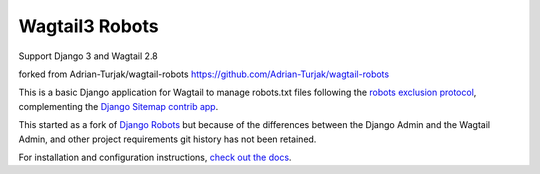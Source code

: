 Wagtail3 Robots
===============

Support Django 3 and Wagtail 2.8

forked from Adrian-Turjak/wagtail-robots
https://github.com/Adrian-Turjak/wagtail-robots

This is a basic Django application for Wagtail to manage robots.txt files
following the `robots exclusion protocol`_, complementing the Django_
`Sitemap contrib app`_.

This started as a fork of `Django Robots`_ but because of the differences
between the Django Admin and the Wagtail Admin, and other project requirements
git history has not been retained.

For installation and configuration instructions,
`check out the docs`_.

.. _robots exclusion protocol: http://en.wikipedia.org/wiki/Robots_exclusion_standard
.. _Django: http://www.djangoproject.com/
.. _Sitemap contrib app: http://docs.djangoproject.com/en/dev/ref/contrib/sitemaps/
.. _Django Robots: https://github.com/jazzband/django-robots
.. _check out the docs: https://wagtail-robots.readthedocs.io
